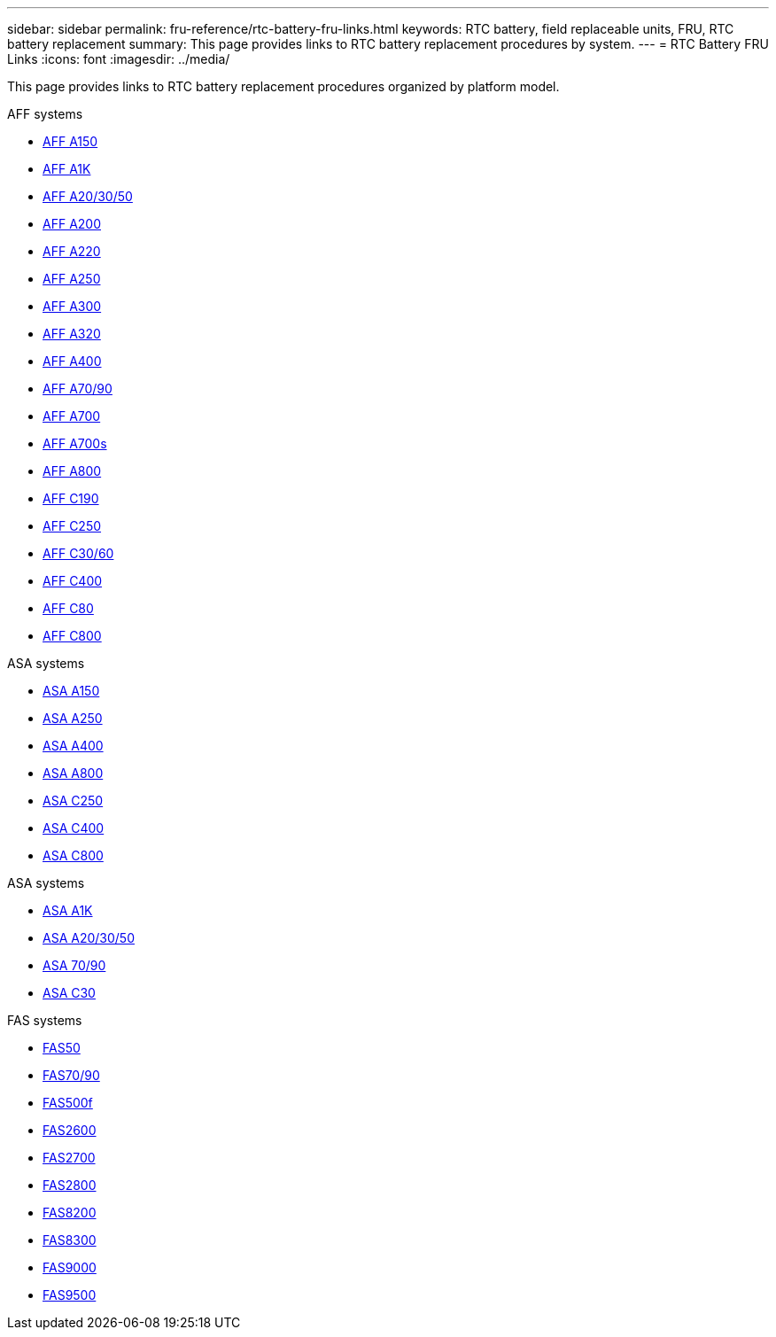 ---
sidebar: sidebar
permalink: fru-reference/rtc-battery-fru-links.html
keywords: RTC battery, field replaceable units, FRU, RTC battery replacement
summary: This page provides links to RTC battery replacement procedures by system.
---
= RTC Battery FRU Links
:icons: font
:imagesdir: ../media/

[.lead]
This page provides links to RTC battery replacement procedures organized by platform model.

[role="tabbed-block"]
====
.AFF systems
--
* link:../a150/rtc-battery-replace.html[AFF A150]
* link:../a1k/rtc-battery-replace.html[AFF A1K]
* link:../a20-30-50/rtc-battery-replace.html[AFF A20/30/50]
* link:../a200/rtc-battery-replace.html[AFF A200]
* link:../a220/rtc-battery-replace.html[AFF A220]
* link:../a250/rtc-battery-replace.html[AFF A250]
* link:../a300/rtc-battery-replace.html[AFF A300]
* link:../a320/rtc-battery-replace.html[AFF A320]
* link:../a400/rtc-battery-replace.html[AFF A400]
* link:../a70-90/rtc-battery-replace.html[AFF A70/90]
* link:../a700/rtc-battery-replace.html[AFF A700]
* link:../a700s/rtc-battery-replace.html[AFF A700s]
* link:../a800/rtc-battery-replace.html[AFF A800]
* link:../c190/rtc-battery-replace.html[AFF C190]
* link:../c250/rtc-battery-replace.html[AFF C250]
* link:../c30-60/rtc-battery-replace.html[AFF C30/60]
* link:../c400/rtc-battery-replace.html[AFF C400]
* link:../c80/rtc-battery-replace.html[AFF C80]
* link:../c800/rtc-battery-replace.html[AFF C800]
--

.ASA systems
--
* link:../asa150/rtc-battery-replace.html[ASA A150]
* link:../asa250/rtc-battery-replace.html[ASA A250]
* link:../asa400/rtc-battery-replace.html[ASA A400]
* link:../asa800/rtc-battery-replace.html[ASA A800]
* link:../asa-c250/rtc-battery-replace.html[ASA C250]
* link:../asa-c400/rtc-battery-replace.html[ASA C400]
* link:../asa-c800/rtc-battery-replace.html[ASA C800]
--

.ASA systems
--
* link:../asa-r2-a1k/rtc-battery-replace.html[ASA A1K]
* link:../asa-r2-a20-30-50/rtc-battery-replace.html[ASA A20/30/50]
* link:../asa-r2-70-90/rtc-battery-replace.html[ASA 70/90]
* link:../asa-r2-c30/rtc-battery-replace.html[ASA C30]
--

.FAS systems
--
* link:../fas50/rtc-battery-replace.html[FAS50]
* link:../fas-70-90/rtc-battery-replace.html[FAS70/90]
* link:../fas500f/rtc-battery-replace.html[FAS500f]
* link:../fas2600/rtc-battery-replace.html[FAS2600]
* link:../fas2700/rtc-battery-replace.html[FAS2700]
* link:../fas2800/rtc-battery-replace.html[FAS2800]
* link:../fas8200/rtc-battery-replace.html[FAS8200]
* link:../fas8300/rtc-battery-replace.html[FAS8300]
* link:../fas9000/rtc-battery-replace.html[FAS9000]
* link:../fas9500/rtc_battery_replace.html[FAS9500]
--
====

// 2025-09-18: ontap-systems-internal/issues/769